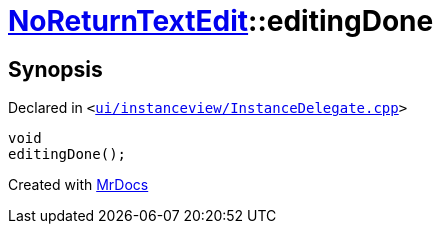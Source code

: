 [#NoReturnTextEdit-editingDone]
= xref:NoReturnTextEdit.adoc[NoReturnTextEdit]::editingDone
:relfileprefix: ../
:mrdocs:


== Synopsis

Declared in `&lt;https://github.com/PrismLauncher/PrismLauncher/blob/develop/ui/instanceview/InstanceDelegate.cpp#L367[ui&sol;instanceview&sol;InstanceDelegate&period;cpp]&gt;`

[source,cpp,subs="verbatim,replacements,macros,-callouts"]
----
void
editingDone();
----



[.small]#Created with https://www.mrdocs.com[MrDocs]#
